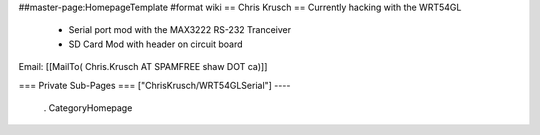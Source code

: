 ##master-page:HomepageTemplate
#format wiki
== Chris Krusch ==
Currently hacking with the WRT54GL

 * Serial port mod with the MAX3222 RS-232 Tranceiver
 * SD Card Mod with header on circuit board
Email: [[MailTo( Chris.Krusch AT SPAMFREE shaw DOT ca)]]

=== Private Sub-Pages ===
["ChrisKrusch/WRT54GLSerial"]
----
 . CategoryHomepage
